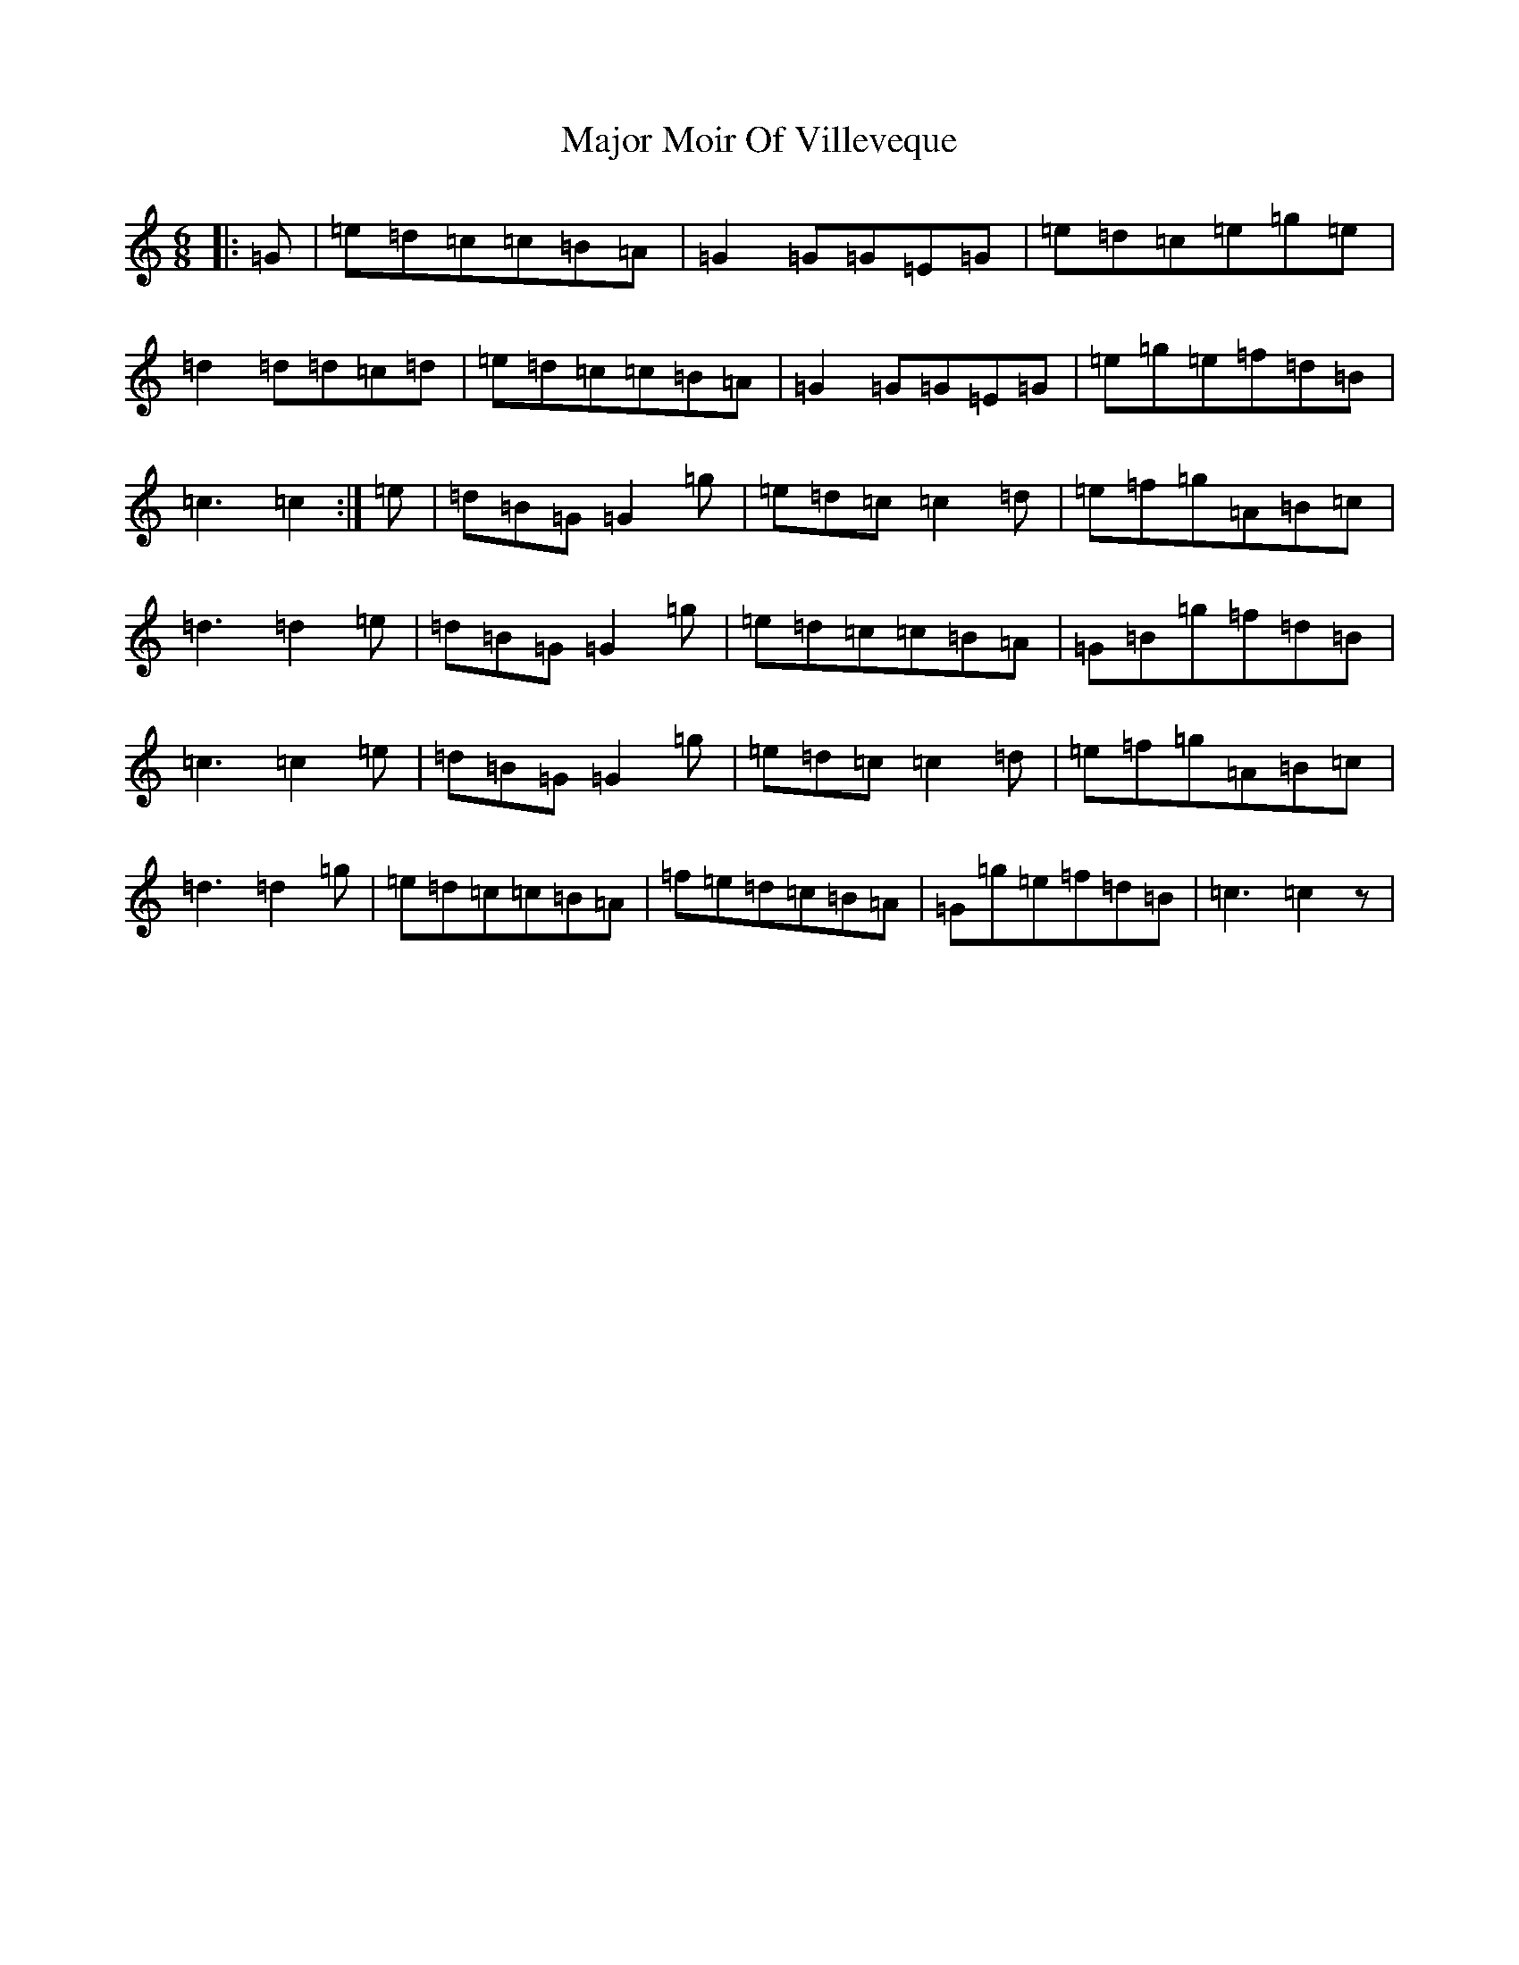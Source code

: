 X: 13294
T: Major Moir Of Villeveque
S: https://thesession.org/tunes/11128#setting11128
Z: D Major
R: jig
M: 6/8
L: 1/8
K: C Major
|:=G|=e=d=c=c=B=A|=G2=G=G=E=G|=e=d=c=e=g=e|=d2=d=d=c=d|=e=d=c=c=B=A|=G2=G=G=E=G|=e=g=e=f=d=B|=c3=c2:|=e|=d=B=G=G2=g|=e=d=c=c2=d|=e=f=g=A=B=c|=d3=d2=e|=d=B=G=G2=g|=e=d=c=c=B=A|=G=B=g=f=d=B|=c3=c2=e|=d=B=G=G2=g|=e=d=c=c2=d|=e=f=g=A=B=c|=d3=d2=g|=e=d=c=c=B=A|=f=e=d=c=B=A|=G=g=e=f=d=B|=c3=c2z|